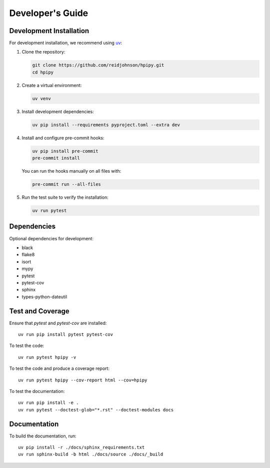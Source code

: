 .. _developers:

Developer's Guide
=================

Development Installation
------------------------

For development installation, we recommend using `uv <https://github.com/astral-sh/uv>`_:

1. Clone the repository:

   .. code-block:: bash

      git clone https://github.com/reidjohnson/hpipy.git
      cd hpipy

2. Create a virtual environment:

   .. code-block:: bash

      uv venv

3. Install development dependencies:

   .. code-block:: bash

      uv pip install --requirements pyproject.toml --extra dev

4. Install and configure pre-commit hooks:

   .. code-block:: bash

      uv pip install pre-commit
      pre-commit install

   You can run the hooks manually on all files with:

   .. code-block:: bash

      pre-commit run --all-files

5. Run the test suite to verify the installation:

   .. code-block:: bash

      uv run pytest

Dependencies
------------

Optional dependencies for development:

* black
* flake8
* isort
* mypy
* pytest
* pytest-cov
* sphinx
* types-python-dateutil

Test and Coverage
-----------------

Ensure that `pytest` and `pytest-cov` are installed::

  uv run pip install pytest pytest-cov

To test the code::

  uv run pytest hpipy -v

To test the code and produce a coverage report::

  uv run pytest hpipy --cov-report html --cov=hpipy

To test the documentation::

  uv run pip install -e .
  uv run pytest --doctest-glob="*.rst" --doctest-modules docs

Documentation
-------------

To build the documentation, run::

  uv pip install -r ./docs/sphinx_requirements.txt
  uv run sphinx-build -b html ./docs/source ./docs/_build
